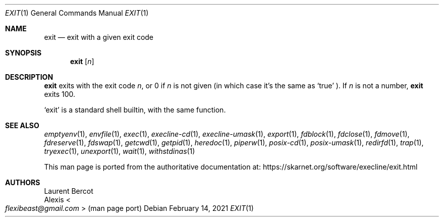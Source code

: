 .Dd February 14, 2021
.Dt EXIT 1
.Os
.Sh NAME
.Nm exit
.Nd exit with a given exit code
.Sh SYNOPSIS
.Nm
.Op Ar n
.Sh DESCRIPTION
.Nm
exits with the exit code
.Ar n ,
or 0 if
.Ar n
is not given (in which case it's the same as
.Ql true
).
If
.Ar n
is not a number,
.Nm
exits 100.
.Pp
.Ql exit
is a standard shell builtin, with the same function.
.Sh SEE ALSO
.Xr emptyenv 1 ,
.Xr envfile 1 ,
.Xr exec 1 ,
.Xr execline-cd 1 ,
.Xr execline-umask 1 ,
.Xr export 1 ,
.Xr fdblock 1 ,
.Xr fdclose 1 ,
.Xr fdmove 1 ,
.Xr fdreserve 1 ,
.Xr fdswap 1 ,
.Xr getcwd 1 ,
.Xr getpid 1 ,
.Xr heredoc 1 ,
.Xr piperw 1 ,
.Xr posix-cd 1 ,
.Xr posix-umask 1 ,
.Xr redirfd 1 ,
.Xr trap 1 ,
.Xr tryexec 1 ,
.Xr unexport 1 ,
.Xr wait 1 ,
.Xr withstdinas 1
.Pp
This man page is ported from the authoritative documentation at:
.Lk https://skarnet.org/software/execline/exit.html
.Sh AUTHORS
.An Laurent Bercot
.An Alexis Ao Mt flexibeast@gmail.com Ac (man page port)
